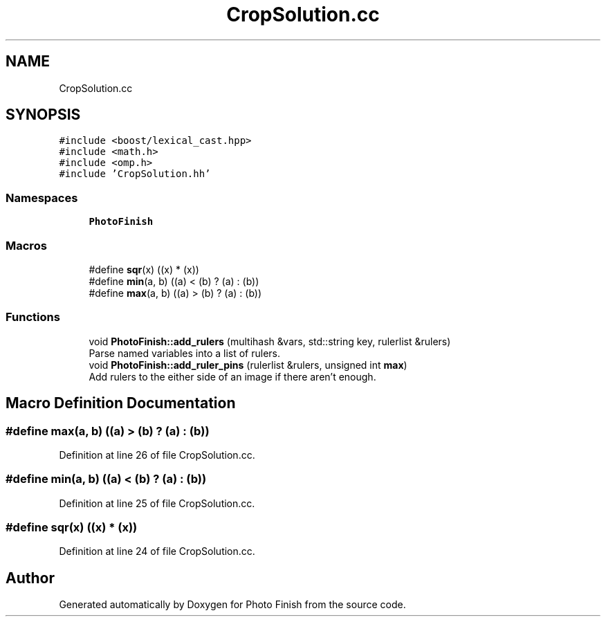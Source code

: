 .TH "CropSolution.cc" 3 "Mon Mar 6 2017" "Version 1" "Photo Finish" \" -*- nroff -*-
.ad l
.nh
.SH NAME
CropSolution.cc
.SH SYNOPSIS
.br
.PP
\fC#include <boost/lexical_cast\&.hpp>\fP
.br
\fC#include <math\&.h>\fP
.br
\fC#include <omp\&.h>\fP
.br
\fC#include 'CropSolution\&.hh'\fP
.br

.SS "Namespaces"

.in +1c
.ti -1c
.RI " \fBPhotoFinish\fP"
.br
.in -1c
.SS "Macros"

.in +1c
.ti -1c
.RI "#define \fBsqr\fP(x)   ((x) * (x))"
.br
.ti -1c
.RI "#define \fBmin\fP(a,  b)   ((a) < (b) ? (a) : (b))"
.br
.ti -1c
.RI "#define \fBmax\fP(a,  b)   ((a) > (b) ? (a) : (b))"
.br
.in -1c
.SS "Functions"

.in +1c
.ti -1c
.RI "void \fBPhotoFinish::add_rulers\fP (multihash &vars, std::string key, rulerlist &rulers)"
.br
.RI "Parse named variables into a list of rulers\&. "
.ti -1c
.RI "void \fBPhotoFinish::add_ruler_pins\fP (rulerlist &rulers, unsigned int \fBmax\fP)"
.br
.RI "Add rulers to the either side of an image if there aren't enough\&. "
.in -1c
.SH "Macro Definition Documentation"
.PP 
.SS "#define max(a, b)   ((a) > (b) ? (a) : (b))"

.PP
Definition at line 26 of file CropSolution\&.cc\&.
.SS "#define min(a, b)   ((a) < (b) ? (a) : (b))"

.PP
Definition at line 25 of file CropSolution\&.cc\&.
.SS "#define sqr(x)   ((x) * (x))"

.PP
Definition at line 24 of file CropSolution\&.cc\&.
.SH "Author"
.PP 
Generated automatically by Doxygen for Photo Finish from the source code\&.
